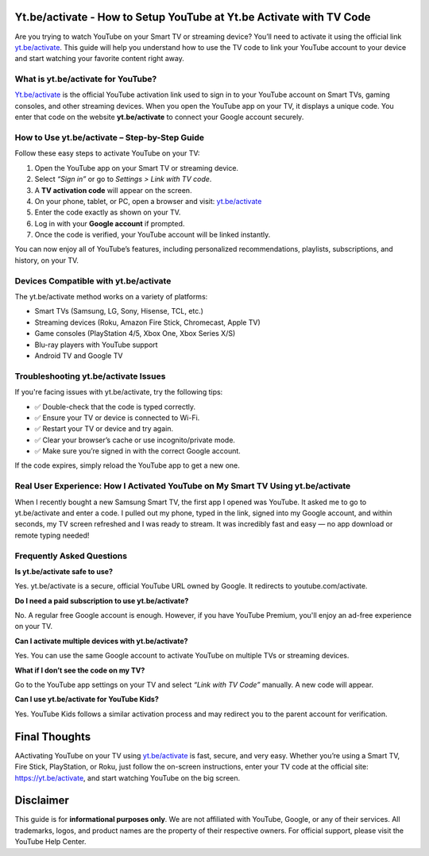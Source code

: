 Yt.be/activate - How to Setup YouTube at Yt.be Activate with TV Code
=====================================================================

Are you trying to watch YouTube on your Smart TV or streaming device? You’ll need to activate it using the official link `yt.be/activate <https://yt.be/activate>`_. This guide will help you understand how to use the TV code to link your YouTube account to your device and start watching your favorite content right away.


.. image:: get-start-button.png
   :alt: yt.be/activate
   :target: https://youtubetv-helpdesk.github.io






What is yt.be/activate for YouTube?
------------------------------
`Yt.be/activate <https://yt.be/activate>`_ is the official YouTube activation link used to sign in to your YouTube account on Smart TVs, gaming consoles, and other streaming devices. When you open the YouTube app on your TV, it displays a unique code. You enter that code on the website **yt.be/activate** to connect your Google account securely.

How to Use yt.be/activate – Step-by-Step Guide
------------------------------

Follow these easy steps to activate YouTube on your TV:

1. Open the YouTube app on your Smart TV or streaming device.
2. Select *“Sign in”* or go to *Settings > Link with TV code*.
3. A **TV activation code** will appear on the screen.
4. On your phone, tablet, or PC, open a browser and visit: `yt.be/activate <https://yt.be/activate>`_
5. Enter the code exactly as shown on your TV.
6. Log in with your **Google account** if prompted.
7. Once the code is verified, your YouTube account will be linked instantly.

You can now enjoy all of YouTube’s features, including personalized recommendations, playlists, subscriptions, and history, on your TV.

Devices Compatible with yt.be/activate
------------------------------

The yt.be/activate method works on a variety of platforms:

- Smart TVs (Samsung, LG, Sony, Hisense, TCL, etc.)
- Streaming devices (Roku, Amazon Fire Stick, Chromecast, Apple TV)
- Game consoles (PlayStation 4/5, Xbox One, Xbox Series X/S)
- Blu-ray players with YouTube support
- Android TV and Google TV

Troubleshooting yt.be/activate Issues
------------------------------
If you're facing issues with yt.be/activate, try the following tips:

- ✅ Double-check that the code is typed correctly.
- ✅ Ensure your TV or device is connected to Wi-Fi.
- ✅ Restart your TV or device and try again.
- ✅ Clear your browser’s cache or use incognito/private mode.
- ✅ Make sure you’re signed in with the correct Google account.

If the code expires, simply reload the YouTube app to get a new one.

Real User Experience: How I Activated YouTube on My Smart TV Using yt.be/activate
------------------------------

When I recently bought a new Samsung Smart TV, the first app I opened was YouTube. It asked me to go to yt.be/activate and enter a code. I pulled out my phone, typed in the link, signed into my Google account, and within seconds, my TV screen refreshed and I was ready to stream. It was incredibly fast and easy — no app download or remote typing needed!

Frequently Asked Questions
------------------------------

**Is yt.be/activate safe to use?**


Yes. yt.be/activate is a secure, official YouTube URL owned by Google. It redirects to youtube.com/activate.

**Do I need a paid subscription to use yt.be/activate?**


No. A regular free Google account is enough. However, if you have YouTube Premium, you'll enjoy an ad-free experience on your TV.

**Can I activate multiple devices with yt.be/activate?**


Yes. You can use the same Google account to activate YouTube on multiple TVs or streaming devices.

**What if I don’t see the code on my TV?**


Go to the YouTube app settings on your TV and select *“Link with TV Code”* manually. A new code will appear.

**Can I use yt.be/activate for YouTube Kids?**


Yes. YouTube Kids follows a similar activation process and may redirect you to the parent account for verification.


Final Thoughts
==============

AActivating YouTube on your TV using `yt.be/activate <https://yt.be/activate>`_ is fast, secure, and very easy. Whether you’re using a Smart TV, Fire Stick, PlayStation, or Roku, just follow the on-screen instructions, enter your TV code at the official site:  
`https://yt.be/activate <https://yt.be/activate>`_, and start watching YouTube on the big screen.


Disclaimer
==========

This guide is for **informational purposes only**. We are not affiliated with YouTube, Google, or any of their services. All trademarks, logos, and product names are the property of their respective owners. For official support, please visit the YouTube Help Center.
